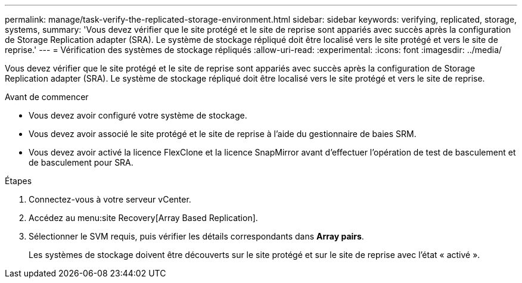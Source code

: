 ---
permalink: manage/task-verify-the-replicated-storage-environment.html 
sidebar: sidebar 
keywords: verifying, replicated, storage, systems, 
summary: 'Vous devez vérifier que le site protégé et le site de reprise sont appariés avec succès après la configuration de Storage Replication adapter (SRA). Le système de stockage répliqué doit être localisé vers le site protégé et vers le site de reprise.' 
---
= Vérification des systèmes de stockage répliqués
:allow-uri-read: 
:experimental: 
:icons: font
:imagesdir: ../media/


[role="lead"]
Vous devez vérifier que le site protégé et le site de reprise sont appariés avec succès après la configuration de Storage Replication adapter (SRA). Le système de stockage répliqué doit être localisé vers le site protégé et vers le site de reprise.

.Avant de commencer
* Vous devez avoir configuré votre système de stockage.
* Vous devez avoir associé le site protégé et le site de reprise à l'aide du gestionnaire de baies SRM.
* Vous devez avoir activé la licence FlexClone et la licence SnapMirror avant d'effectuer l'opération de test de basculement et de basculement pour SRA.


.Étapes
. Connectez-vous à votre serveur vCenter.
. Accédez au menu:site Recovery[Array Based Replication].
. Sélectionner le SVM requis, puis vérifier les détails correspondants dans *Array pairs*.
+
Les systèmes de stockage doivent être découverts sur le site protégé et sur le site de reprise avec l'état « activé ».


